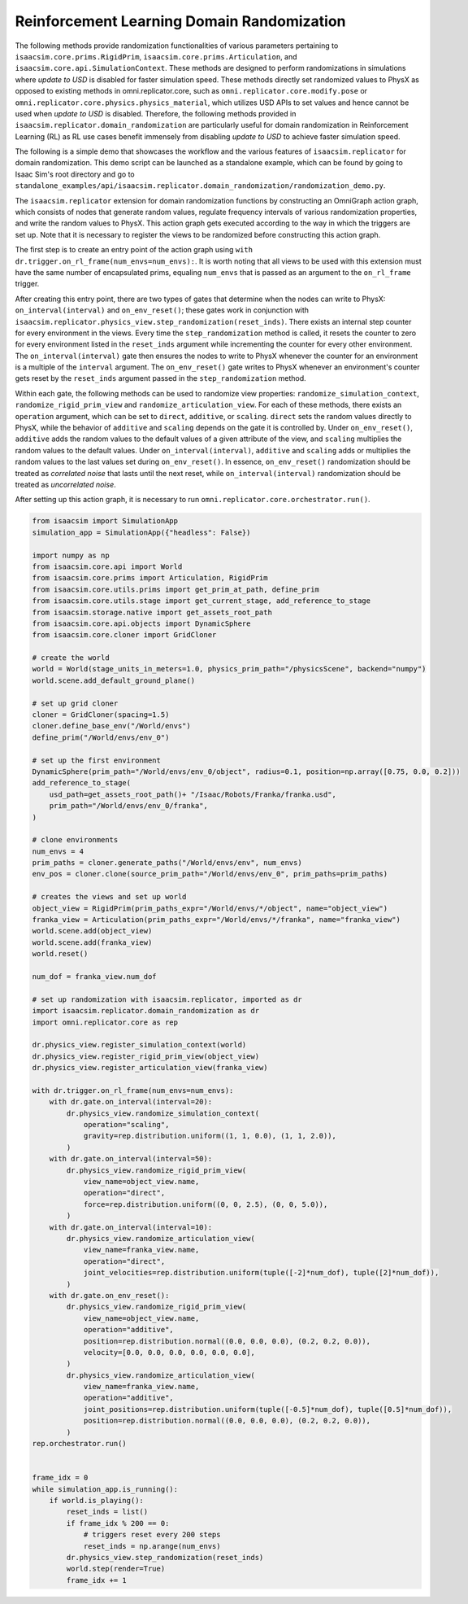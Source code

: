 Reinforcement Learning Domain Randomization 
===========================================

The following methods provide randomization functionalities of various parameters 
pertaining to ``isaacsim.core.prims.RigidPrim``, ``isaacsim.core.prims.Articulation``,
and ``isaacsim.core.api.SimulationContext``. These methods are designed to perform randomizations in 
simulations where *update to USD* is disabled for faster simulation speed. These methods directly
set randomized values to PhysX as opposed to existing methods in omni.replicator.core, 
such as ``omni.replicator.core.modify.pose`` or ``omni.replicator.core.physics.physics_material``, which
utilizes USD APIs to set values and hence cannot be used when *update to USD* is disabled. 
Therefore, the following methods provided in ``isaacsim.replicator.domain_randomization`` are particularly useful 
for domain randomization in Reinforcement Learning (RL) as RL use cases benefit immensely from 
disabling *update to USD* to achieve faster simulation speed.

The following is a simple demo that showcases the workflow and the various features of
``isaacsim.replicator`` for domain randomization. This demo script can be launched as
a standalone example, which can be found by going to Isaac Sim's root directory and
go to ``standalone_examples/api/isaacsim.replicator.domain_randomization/randomization_demo.py``.

The ``isaacsim.replicator`` extension for domain randomization functions by constructing
an OmniGraph action graph, which consists of nodes that generate random values, regulate
frequency intervals of various randomization properties, and write the random values to PhysX.
This action graph gets executed according to the way in which the triggers are set up. Note 
that it is necessary to register the views to be randomized before constructing this action graph.

The first step is to create an entry point of the action graph using ``with dr.trigger.on_rl_frame(num_envs=num_envs):``.
It is worth noting that all views to be used with this extension must have the same number of 
encapsulated prims, equaling ``num_envs`` that is passed as an argument to the ``on_rl_frame`` trigger.

After creating this entry point, there are two types of gates that determine when the nodes can write
to PhysX: ``on_interval(interval)`` and ``on_env_reset()``; these gates work in conjunction with 
``isaacsim.replicator.physics_view.step_randomization(reset_inds)``. There exists an internal
step counter for every environment in the views. Every time the ``step_randomization`` method is called, 
it resets the counter to zero for every environment listed in the ``reset_inds`` argument while
incrementing the counter for every other environment. The ``on_interval(interval)`` gate then ensures 
the nodes to write to PhysX whenever the counter for an environment is a multiple of the ``interval``
argument. The ``on_env_reset()`` gate writes to PhysX whenever an environment's counter gets reset by
the ``reset_inds`` argument passed in the ``step_randomization`` method. 

Within each gate, the following methods can be used to randomize view properties: ``randomize_simulation_context``, 
``randomize_rigid_prim_view`` and ``randomize_articulation_view``. For each of these methods, there 
exists an ``operation`` argument, which can be set to ``direct``, ``additive``, or ``scaling``. ``direct`` 
sets the random values directly to PhysX, while the behavior of ``additive`` and ``scaling`` depends on 
the gate it is controlled by. Under ``on_env_reset()``, ``additive`` adds the random values to the default
values of a given attribute of the view, and ``scaling`` multiplies the random values to the default values.
Under ``on_interval(interval)``, ``additive`` and ``scaling`` adds or multiplies the random values to the
last values set during ``on_env_reset()``. In essence, ``on_env_reset()`` randomization should be treated
as *correlated noise* that lasts until the next reset, while ``on_interval(interval)`` randomization should 
be treated as *uncorrelated noise*.

After setting up this action graph, it is necessary to run ``omni.replicator.core.orchestrator.run()``.

.. code-block:: python

    from isaacsim import SimulationApp
    simulation_app = SimulationApp({"headless": False})

    import numpy as np
    from isaacsim.core.api import World
    from isaacsim.core.prims import Articulation, RigidPrim
    from isaacsim.core.utils.prims import get_prim_at_path, define_prim
    from isaacsim.core.utils.stage import get_current_stage, add_reference_to_stage
    from isaacsim.storage.native import get_assets_root_path
    from isaacsim.core.api.objects import DynamicSphere
    from isaacsim.core.cloner import GridCloner

    # create the world
    world = World(stage_units_in_meters=1.0, physics_prim_path="/physicsScene", backend="numpy")
    world.scene.add_default_ground_plane()

    # set up grid cloner
    cloner = GridCloner(spacing=1.5)
    cloner.define_base_env("/World/envs")
    define_prim("/World/envs/env_0")

    # set up the first environment
    DynamicSphere(prim_path="/World/envs/env_0/object", radius=0.1, position=np.array([0.75, 0.0, 0.2]))
    add_reference_to_stage(
        usd_path=get_assets_root_path()+ "/Isaac/Robots/Franka/franka.usd", 
        prim_path="/World/envs/env_0/franka",
    )

    # clone environments
    num_envs = 4
    prim_paths = cloner.generate_paths("/World/envs/env", num_envs)
    env_pos = cloner.clone(source_prim_path="/World/envs/env_0", prim_paths=prim_paths)

    # creates the views and set up world
    object_view = RigidPrim(prim_paths_expr="/World/envs/*/object", name="object_view")
    franka_view = Articulation(prim_paths_expr="/World/envs/*/franka", name="franka_view")
    world.scene.add(object_view)
    world.scene.add(franka_view)
    world.reset()

    num_dof = franka_view.num_dof

    # set up randomization with isaacsim.replicator, imported as dr
    import isaacsim.replicator.domain_randomization as dr
    import omni.replicator.core as rep

    dr.physics_view.register_simulation_context(world)
    dr.physics_view.register_rigid_prim_view(object_view)
    dr.physics_view.register_articulation_view(franka_view)

    with dr.trigger.on_rl_frame(num_envs=num_envs):
        with dr.gate.on_interval(interval=20):
            dr.physics_view.randomize_simulation_context(
                operation="scaling",
                gravity=rep.distribution.uniform((1, 1, 0.0), (1, 1, 2.0)),
            )
        with dr.gate.on_interval(interval=50):
            dr.physics_view.randomize_rigid_prim_view(
                view_name=object_view.name,
                operation="direct",
                force=rep.distribution.uniform((0, 0, 2.5), (0, 0, 5.0)),
            )
        with dr.gate.on_interval(interval=10):
            dr.physics_view.randomize_articulation_view(
                view_name=franka_view.name,
                operation="direct",
                joint_velocities=rep.distribution.uniform(tuple([-2]*num_dof), tuple([2]*num_dof)),
            )
        with dr.gate.on_env_reset():
            dr.physics_view.randomize_rigid_prim_view(
                view_name=object_view.name,
                operation="additive",
                position=rep.distribution.normal((0.0, 0.0, 0.0), (0.2, 0.2, 0.0)),
                velocity=[0.0, 0.0, 0.0, 0.0, 0.0, 0.0],
            )
            dr.physics_view.randomize_articulation_view(
                view_name=franka_view.name,
                operation="additive",
                joint_positions=rep.distribution.uniform(tuple([-0.5]*num_dof), tuple([0.5]*num_dof)),
                position=rep.distribution.normal((0.0, 0.0, 0.0), (0.2, 0.2, 0.0)),
            )
    rep.orchestrator.run()


    frame_idx = 0
    while simulation_app.is_running():
        if world.is_playing():
            reset_inds = list()
            if frame_idx % 200 == 0:
                # triggers reset every 200 steps
                reset_inds = np.arange(num_envs)
            dr.physics_view.step_randomization(reset_inds)
            world.step(render=True)
            frame_idx += 1
